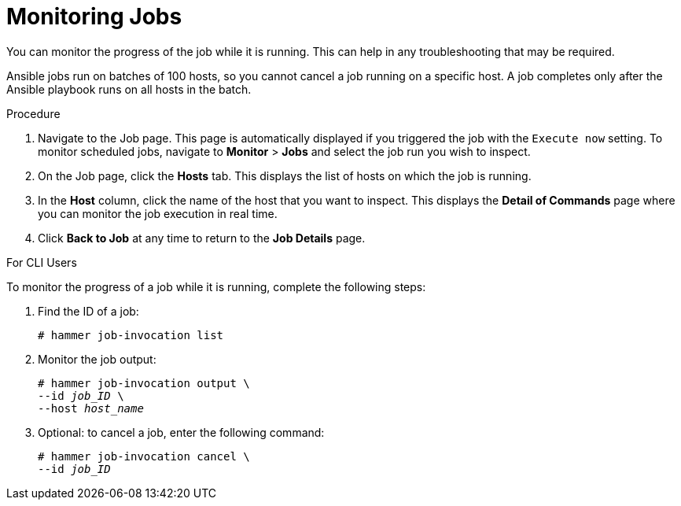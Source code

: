 [id="monitoring-remote-jobs_{context}"]

= Monitoring Jobs

You can monitor the progress of the job while it is running.
This can help in any troubleshooting that may be required.

Ansible jobs run on batches of 100 hosts, so you cannot cancel a job running on a specific host.
A job completes only after the Ansible playbook runs on all hosts in the batch.

.Procedure

. Navigate to the Job page.
This page is automatically displayed if you triggered the job with the `Execute now` setting.
To monitor scheduled jobs, navigate to *Monitor* > *Jobs* and select the job run you wish to inspect.
. On the Job page, click the *Hosts* tab.
This displays the list of hosts on which the job is running.
. In the *Host* column, click the name of the host that you want to inspect.
This displays the *Detail of Commands* page where you can monitor the job execution in real time.
. Click *Back to Job* at any time to return to the *Job Details* page.

.For CLI Users

To monitor the progress of a job while it is running, complete the following steps:

. Find the ID of a job:
+
[options="nowrap", subs="+quotes,attributes"]
----
# hammer job-invocation list
----

. Monitor the job output:
+
[options="nowrap", subs="+quotes,attributes"]
----
# hammer job-invocation output \
--id _job_ID_ \
--host _host_name_
----

. Optional: to cancel a job, enter the following command:
+
[options="nowrap", subs="+quotes,attributes"]
----
# hammer job-invocation cancel \
--id _job_ID_
----
